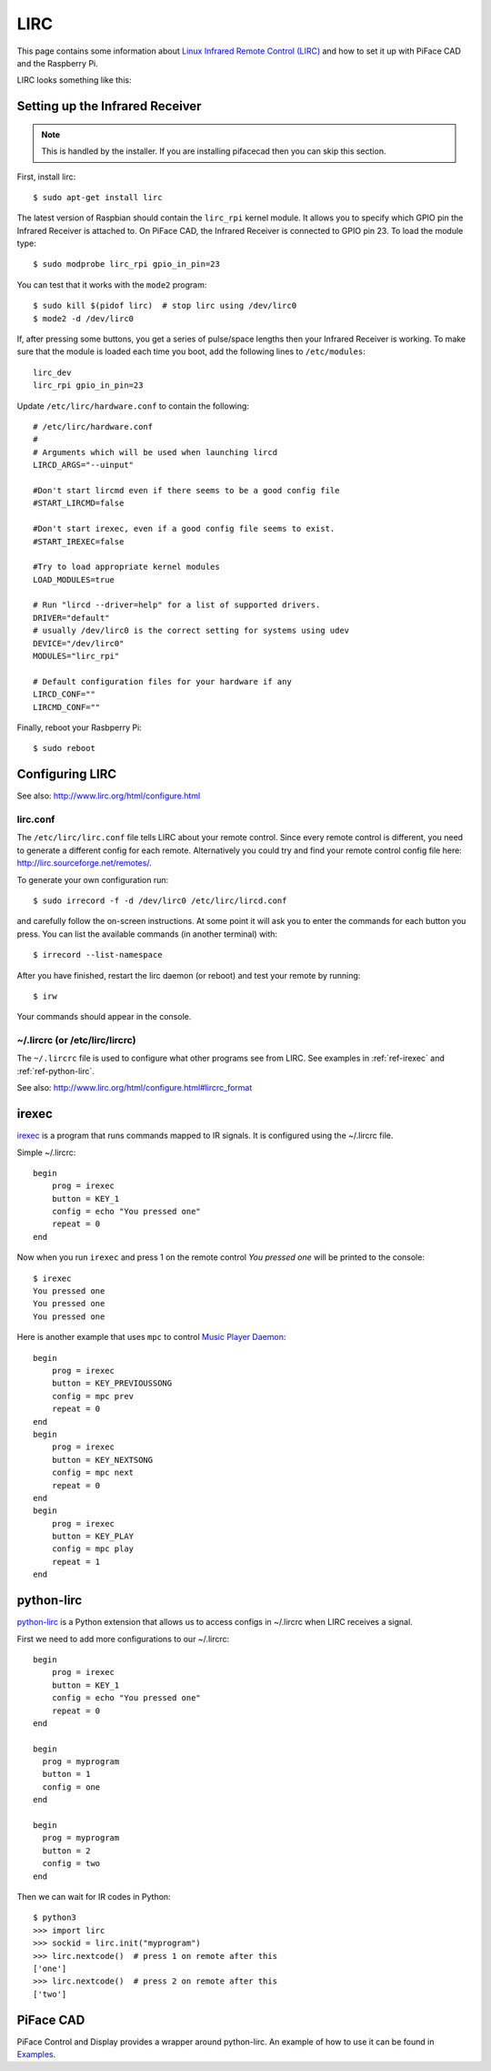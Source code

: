 ####
LIRC
####

This page contains some information about `Linux Infrared Remote Control
(LIRC) <http://www.lirc.org/>`_ and how to set it up with PiFace CAD and
the Raspberry Pi.

LIRC looks something like this:

.. image:: images/lirc.png
    :width: 813px
    :height: 182px
    :align: center
    :alt: An image of PiFace Digital with a simple circuit connected.


Setting up the Infrared Receiver
================================

.. note:: This is handled by the installer. If you are installing
   pifacecad then you can skip this section.

First, install lirc::

    $ sudo apt-get install lirc

The latest version of Raspbian should contain the ``lirc_rpi`` kernel module.
It allows you to specify which GPIO pin the Infrared Receiver is attached to.
On PiFace CAD, the Infrared Receiver is connected to GPIO pin 23. To load the
module type::

    $ sudo modprobe lirc_rpi gpio_in_pin=23

You can test that it works with the ``mode2`` program::

    $ sudo kill $(pidof lirc)  # stop lirc using /dev/lirc0
    $ mode2 -d /dev/lirc0

If, after pressing some buttons, you get a series of pulse/space lengths then
your Infrared Receiver is working. To make sure that the module is loaded
each time you boot, add the following lines to ``/etc/modules``::

    lirc_dev
    lirc_rpi gpio_in_pin=23

Update ``/etc/lirc/hardware.conf`` to contain the following::

    # /etc/lirc/hardware.conf
    #
    # Arguments which will be used when launching lircd
    LIRCD_ARGS="--uinput"

    #Don't start lircmd even if there seems to be a good config file
    #START_LIRCMD=false

    #Don't start irexec, even if a good config file seems to exist.
    #START_IREXEC=false

    #Try to load appropriate kernel modules
    LOAD_MODULES=true

    # Run "lircd --driver=help" for a list of supported drivers.
    DRIVER="default"
    # usually /dev/lirc0 is the correct setting for systems using udev
    DEVICE="/dev/lirc0"
    MODULES="lirc_rpi"

    # Default configuration files for your hardware if any
    LIRCD_CONF=""
    LIRCMD_CONF=""


Finally, reboot your Rasbperry Pi::

    $ sudo reboot


Configuring LIRC
================

See also: http://www.lirc.org/html/configure.html

lirc.conf
---------

The ``/etc/lirc/lirc.conf`` file tells LIRC about your remote control. Since every
remote control is different, you need to generate a different config for each
remote. Alternatively you could try and find your remote control config file
here: http://lirc.sourceforge.net/remotes/.

To generate your own configuration run::

    $ sudo irrecord -f -d /dev/lirc0 /etc/lirc/lircd.conf

and carefully follow the on-screen instructions. At some point it will ask you
to enter the commands for each button you press. You can list the available
commands (in another terminal) with::

    $ irrecord --list-namespace

After you have finished, restart the lirc daemon (or reboot) and test your
remote by running::

    $ irw

Your commands should appear in the console.

~/.lircrc (or /etc/lirc/lircrc)
-------------------------------

The ``~/.lircrc`` file is used to configure what other programs see from LIRC.
See examples in :ref:`ref-irexec` and :ref:`ref-python-lirc`.

See also: http://www.lirc.org/html/configure.html#lircrc_format

.. _ref-irexec:

irexec
======

`irexec <See also: http://www.lirc.org/html/irexec.html>`_ is a program that runs commands mapped to IR signals. It is configured using the ~/.lircrc file.

Simple ~/.lircrc::

    begin
        prog = irexec
        button = KEY_1
        config = echo "You pressed one"
        repeat = 0
    end

Now when you run ``irexec`` and press 1 on the remote control *You pressed one*
will be printed to the console::

    $ irexec
    You pressed one
    You pressed one
    You pressed one

Here is another example that uses ``mpc`` to control `Music Player Daemon
<http://www.musicpd.org/>`_::

    begin
        prog = irexec
        button = KEY_PREVIOUSSONG
        config = mpc prev
        repeat = 0
    end
    begin
        prog = irexec
        button = KEY_NEXTSONG
        config = mpc next
        repeat = 0
    end
    begin
        prog = irexec
        button = KEY_PLAY
        config = mpc play
        repeat = 1
    end

.. _ref-python-lirc:

python-lirc
===========

`python-lirc <https://github.com/tompreston/python-lirc>`_ is a Python
extension that allows us to access configs in ~/.lircrc when LIRC receives
a signal.

First we need to add more configurations to our ~/.lircrc::

    begin
        prog = irexec
        button = KEY_1
        config = echo "You pressed one"
        repeat = 0
    end

    begin
      prog = myprogram
      button = 1
      config = one
    end

    begin
      prog = myprogram
      button = 2
      config = two
    end

Then we can wait for IR codes in Python::

    $ python3
    >>> import lirc
    >>> sockid = lirc.init("myprogram")
    >>> lirc.nextcode()  # press 1 on remote after this
    ['one']
    >>> lirc.nextcode()  # press 2 on remote after this
    ['two']

PiFace CAD
==========

PiFace Control and Display provides a wrapper around python-lirc. An example of
how to use it can be found in `Examples </example.html#ir-receiver>`_.
